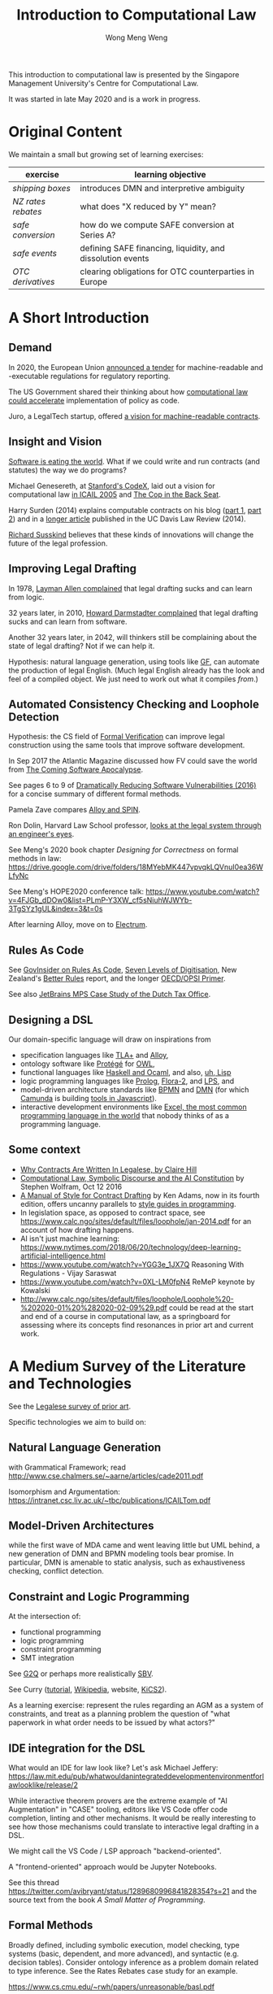 #+TITLE: Introduction to Computational Law
#+AUTHOR: Wong Meng Weng

This introduction to computational law is presented by the Singapore Management University's Centre for Computational Law.

It was started in late May 2020 and is a work in progress.

* Original Content

We maintain a small but growing set of learning exercises:

| exercise         | learning objective                                         |
|------------------+------------------------------------------------------------|
| [[ex-20200527-grocery/][shipping boxes]]   | introduces DMN and interpretive ambiguity                  |
| [[ex-20200609-rebates/][NZ rates rebates]] | what does "X reduced by Y" mean?                           |
| [[ex-20200702-safe-post][safe conversion]]  | how do we compute SAFE conversion at Series A?             |
| [[ex-20200802-safe-events/][safe events]]      | defining SAFE financing, liquidity, and dissolution events |
| [[ex-20200721-otc-eu][OTC derivatives]]  | clearing obligations for OTC counterparties in Europe      |


* A Short Introduction

** Demand

In 2020, the European Union [[https://etendering.ted.europa.eu/cft/cft-display.html?cftId=6051][announced a tender]] for machine-readable and -executable regulations for regulatory reporting.

The US Government shared their thinking about how [[https://18f.gsa.gov/2020/05/12/rapid-implementation-of-policy-as-code/][computational law could accelerate]] implementation of policy as code.

Juro, a LegalTech startup, offered [[https://info.juro.com/machine-readable-contracts][a vision for machine-readable contracts]].

** Insight and Vision

[[https://a16z.com/2011/08/20/why-software-is-eating-the-world/][Software is eating the world]]. What if we could write and run contracts (and statutes) the way we do programs?

Michael Genesereth, at [[https://codex.stanford.edu/][Stanford's CodeX]], laid out a vision for computational law [[https://dl.acm.org/doi/10.1145/1165485.1165517][in ICAIL 2005]] and [[http://logic.stanford.edu/publications/genesereth/complaw.pdf][The Cop in the Back Seat]].

Harry Surden (2014) explains computable contracts on his blog ([[http://www.harrysurden.com/wordpress/archives/203][part 1]], [[http://www.harrysurden.com/wordpress/archives/230][part 2]]) and in a [[https://papers.ssrn.com/sol3/papers.cfm?abstract_id=2216866][longer article]] published in the UC Davis Law Review (2014).

[[http://www.susskind.com/][Richard Susskind]] believes that these kinds of innovations will change the future of the legal profession.

** Improving Legal Drafting

In 1978, [[https://drive.google.com/open?id=0BxOaYa8pqqSwdUt5VWdDOWdlREE][Layman Allen complained]] that legal drafting sucks and can learn from logic.

32 years later, in 2010, [[https://drive.google.com/open?id=0B8axPLLxhjQFWGc0ellBYTF3RnM][Howard Darmstadter complained]] that legal drafting sucks and can learn from software.

Another 32 years later, in 2042, will thinkers still be complaining about the state of legal drafting? Not if we can help it.

Hypothesis: natural language generation, using tools like [[http://grammaticalframework.org/][GF]], can automate the production of legal English. (Much legal English already has the look and feel of a compiled object. We just need to work out what it compiles /from/.)

** Automated Consistency Checking and Loophole Detection

Hypothesis: the CS field of [[https://en.wikipedia.org/wiki/Formal_verification][Formal Verification]] can improve legal construction using the same tools that improve software development.

In Sep 2017 the Atlantic Magazine discussed how FV could save the world from [[https://www.theatlantic.com/technology/archive/2017/09/saving-the-world-from-code/540393/][The Coming Software Apocalypse]].

See pages 6 to 9 of [[https://doi.org/10.6028/NIST.IR.8151][Dramatically Reducing Software Vulnerabilities (2016)]] for a concise summary of different formal methods.

Pamela Zave compares [[http://pamelazave.com/compare.pdf][Alloy and SPIN]].

Ron Dolin, Harvard Law School professor, [[https://www.youtube.com/watch?v=YHri1NdYKS0][looks at the legal system through an engineer's eyes]].

See Meng's 2020 book chapter /Designing for Correctness/ on formal methods in law: https://drive.google.com/drive/folders/18MYebMK447vpvqkLQVnuI0ea36WLfyNc

See Meng's HOPE2020 conference talk: https://www.youtube.com/watch?v=4FJGb_dDOw0&list=PLmP-Y3XW_cf5sNiuhWJWYb-3TgSYz1gUL&index=3&t=0s

After learning Alloy, move on to [[http://haslab.github.io/Electrum/][Electrum]].

** Rules As Code

See [[https://govinsider.asia/inclusive-gov/four-things-you-should-know-about-rules-as-code/][GovInsider on Rules As Code]], [[https://docs.google.com/document/d/1DBCGXjLBl31eEKJREDElQY3eqK4BM9IKwnzC37LpKbs/edit#][Seven Levels of Digitisation]], New Zealand's [[https://www.digital.govt.nz/dmsdocument/95-better-rules-for-government-discovery-report/html][Better Rules]] report, and the longer [[https://docs.google.com/document/d/1tcB8WEIZAFN-0Q6qoePDBplPewPX_cU0A1fcryYO8Qc/edit#][OECD/OPSI Primer]].

See also [[https://resources.jetbrains.com/storage/products/mps/docs/MPS_DTO_Case_Study.pdf?_ga=2.202421841.1551463446.1592996255-130442592.1592996255][JetBrains MPS Case Study of the Dutch Tax Office]].

** Designing a DSL

Our domain-specific language will draw on inspirations from
- specification languages like [[https://learntla.com/pluscal/][TLA+]] and [[https://alloy.readthedocs.io/][Alloy]],
- ontology software like [[https://protege.stanford.edu/][Protégé]] for [[https://www.w3.org/OWL/][OWL]],
- functional languages like [[https://www.reddit.com/r/haskell/comments/6didpj/to_haskell_or_to_ocaml/][Haskell and Ocaml]], and also, [[http://winestockwebdesign.com/Essays/Lisp_Curse.html][uh, Lisp]]
- logic programming languages like [[https://www.metalevel.at/prolog][Prolog]], [[http://flora.sourceforge.net/][Flora-2]], and [[http://lps.doc.ic.ac.uk/][LPS]], and
- model-driven architecture standards like [[https://camunda.com/bpmn/][BPMN]] and [[https://camunda.com/dmn/][DMN]] (for which [[http://camunda.com/][Camunda]] is building [[http://bpmn.io/][tools in Javascript]]).
- interactive development environments like [[https://martinfowler.com/bliki/IllustrativeProgramming.html][Excel, the most common programming language in the world]] that nobody thinks of as a programming language.

** Some context

- [[https://drive.google.com/open?id=0BxOaYa8pqqSwM2o1ZDNaTno2MXM][Why Contracts Are Written In Legalese, by Claire Hill]]
- [[https://blog.stephenwolfram.com/2016/10/computational-law-symbolic-discourse-and-the-ai-constitution/][Computational Law, Symbolic Discourse and the AI Constitution]] by Stephen Wolfram, Oct 12 2016
- [[https://www.amazon.com/Manual-Style-Contract-Drafting/dp/1634259645/][A Manual of Style for Contract Drafting]] by Ken Adams, now in its fourth edition, offers uncanny parallels to [[https://www.amazon.com/Elements-Programming-Style-2nd/dp/0070342075/][style guides in programming]].
- In legislation space, as opposed to contract space, see https://www.calc.ngo/sites/default/files/loophole/jan-2014.pdf for an account of how drafting happens.
- AI isn't just machine learning: https://www.nytimes.com/2018/06/20/technology/deep-learning-artificial-intelligence.html
- https://www.youtube.com/watch?v=YGG3e_1JX7Q Reasoning With Regulations - Vijay Saraswat
- https://www.youtube.com/watch?v=0XL-LM0fpN4 ReMeP keynote by Kowalski
- http://www.calc.ngo/sites/default/files/loophole/Loophole%20-%202020-01%20%282020-02-09%29.pdf could be read at the start and end of a course in computational law, as a springboard for assessing where its concepts find resonances in prior art and current work.



* A Medium Survey of the Literature and Technologies

See the [[https://legalese.com/prior-art][Legalese survey of prior art]].

Specific technologies we aim to build on:

** Natural Language Generation

with Grammatical Framework; read http://www.cse.chalmers.se/~aarne/articles/cade2011.pdf

Isomorphism and Argumentation: https://intranet.csc.liv.ac.uk/~tbc/publications/ICAILTom.pdf

** Model-Driven Architectures

while the first wave of MDA came and went leaving little but UML behind, a new generation of DMN and BPMN modeling tools bear promise. In particular, DMN is amenable to static analysis, such as exhaustiveness checking, conflict detection.

** Constraint and Logic Programming

At the intersection of:
- functional programming
- logic programming
- constraint programming
- SMT integration

See [[https://www.cs.yale.edu/homes/piskac/papers/2019HallahanETALquasiquoter.pdf][G2Q]] or perhaps more realistically [[https://hackage.haskell.org/package/sbv][SBV]].

See Curry ([[https://www.informatik.uni-kiel.de/~curry/tutorial/tutorial.pdf][tutorial]], [[https://en.wikipedia.org/wiki/Curry_(programming_language)][Wikipedia]], website, [[https://www-ps.informatik.uni-kiel.de/kics2/][KiCS2]]).

As a learning exercise: represent the rules regarding an AGM as a system of constraints, and treat as a planning problem the question of "what paperwork in what order needs to be issued by what actors?"

** IDE integration for the DSL

What would an IDE for law look like? Let's ask Michael Jeffery:  https://law.mit.edu/pub/whatwouldanintegrateddevelopmentenvironmentforlawlooklike/release/2

While interactive theorem provers are the extreme example of "AI Augmentation" in "CASE" tooling, editors like VS Code offer code completion, linting and other mechanisms. It would be really interesting to see how those mechanisms could translate to interactive legal drafting in a DSL.

We might call the VS Code / LSP approach "backend-oriented".

A "frontend-oriented" approach would be Jupyter Notebooks.

See this thread  https://twitter.com/avibryant/status/1289680996841828354?s=21 and the source text from the book /A Small Matter of Programming/.

** Formal Methods

Broadly defined, including symbolic execution, model checking, type systems (basic, dependent, and more advanced), and syntactic (e.g. decision tables). Consider ontology inference as a problem domain related to type inference. See the Rates Rebates case study for an example.

https://www.cs.cmu.edu/~rwh/papers/unreasonable/basl.pdf

* A Longer Syllabus

** Rules as Code:

1. Current projects

   1. New Zealand's [[https://www.digital.govt.nz/dmsdocument/95-better-rules-for-government-discovery-report/html][Better Rules]] was a major recent RaC project that made quite a splash.
   2. Canada: review Scott McNaughton's reports ([[https://medium.com/@mcnaughton.sa/week-49-lessons-learned-from-the-regulatory-ai-projects-part-3-a7f65991fc93][49]],[[https://medium.com/@mcnaughton.sa/week-50-reflections-on-rules-as-code-5878ff42d43c][50]],[[https://medium.com/@mcnaughton.sa/week-51-what-a-year-of-innovation-has-taught-me-part-1-132a66b6c669][51]],[[https://medium.com/@mcnaughton.sa/week-52-what-a-year-of-innovation-has-taught-me-part-2-f7f677924296][52]],[[https://medium.com/@mcnaughton.sa/week-54-a-new-reality-at-least-for-the-next-month-ba54c8672017][54]]) and Jason Morris's contributions: ([[https://medium.com/@jason_90344/playing-along-with-rules-as-code-6c837b42a33e][1]],[[https://medium.com/@jason_90344/playing-along-with-rules-as-code-part-2-4acc82c53f95][2]],[[https://medium.com/@jason_90344/playing-along-with-rules-as-code-part-3-52d6286f8245?source=---------7------------------][3]],[[https://medium.com/@jason_90344/playing-along-with-rules-as-code-part-4-b715c1a924a9?source=---------6------------------][4]],[[https://medium.com/@jason_90344/playing-along-with-rules-as-code-part-5-8195334dcb35][5]],[[https://medium.com/@jason_90344/playing-along-with-rules-as-code-part-6-5a30121a2a84][6]])

2. Background

   1. Demonstration of [[https://youtu.be/b6kkvvHfEOo?t=384][ErgoAI and Reg W]]
   2. [[https://govinsider.asia/inclusive-gov/four-things-you-should-know-about-rules-as-code/][GovInsider on Rules As Code]]
   3. [[https://docs.google.com/presentation/d/1wdchIf6MHslAk-sq7FetMJUufiIGmcjDb4RtgeT78xI/edit#slide=id.g5cd7f96258_0_6][Pia Andrews's RaC deck]]
   4. [[https://docs.google.com/document/d/1DBCGXjLBl31eEKJREDElQY3eqK4BM9IKwnzC37LpKbs/edit#][RaC: Seven Levels of Digitisation]] offers a hierarchy for context
   5. [[https://drive.google.com/open?id=0BxOaYa8pqqSwVmg2bm9Sc3J2Tmc][British Nationality Act as a Logic Program]] was the OG RaC project
   6. [[https://twitter.com/jacintodavila/status/1241056686384787456][Covid Contact Tracing in a Rule Engine]] demos LPS and the Event
      Calculus. For motivation, see tjharrop's [[https://twitter.com/tjharrop/status/1242014978581786624][tweet]] and [[https://medium.com/@tjharrop/why-you-should-code-your-covid-19-policies-and-laws-ea2d7c423d29][post]]. Subsequently, [[http://wombatwombat.github.io][wombatwombat.github.io]]
      and [[https://18f.gsa.gov/2020/05/12/rapid-implementation-of-policy-as-code/]]
   7. Oracle Policy Automation. [[https://www.youtube.com/watch?v=6K9Pg72vmyk][introduction by Jason Morris]]

3. Relevant academic work and open standards

   1. [[https://en.wikipedia.org/wiki/Knowledge_representation_and_reasoning][Intro to KRR generally]].
   2. The notion of [[https://en.wikipedia.org/wiki/Model-driven_engineering][model-driven engineering]] underlies DMN. Remember UML? Many legal texts
      specify rules of the form "A is a B if C is a D". DMN represents
      these rules well.
   3. [[https://camunda.com/dmn/][DMN 1.1 Tutorial]]
   4. htttp://blog.athico.com/2017/01/dmn-runtime-example-with-drools.html
   5. [[https://www.researchgate.net/publication/277498922_LegalRuleML_Design_Principles_and_Foundations][LegalRuleML]]; [[http://cs.unb.ca/~boley/papers/RuleML-Overarching.pdf][RuleML]]; [[https://en.wikipedia.org/wiki/Rule_Interchange_Format][RIF]]
   6. [[https://xalgorithms.org/images/Xalgorithms_Lightpaper_2020-02-03_v1.03.pdf][XAlgorithms]] has been championing "Rules as Data" and an "Internet of Rules".
   7. [[https://openfisca.org/en/][OpenFisca]]
   8. [[http://lps.doc.ic.ac.uk/][LPS]]
   9. [[https://catala-lang.org/][Catala]] and [[https://fr.openfisca.org/legislation/][OpenFisca]] are other points of reference
   10. Legal Ontologies
       - introducing [[https://drive.google.com/open?id=1qtnDwcpdOdu3xvtjQ7j5GizC827Ht2_t][SUMO]]
       - introducing [[https://drive.google.com/open?id=0BxOaYa8pqqSwTUVNYWltWWJOYkk][LKIF-Core]]
       - introducing [[https://en.wikipedia.org/wiki/Web_Ontology_Language][OWL]]
   11. [[https://drive.google.com/open?id=0BxOaYa8pqqSwQUlBYVdVU1JHSnM][Rule Extraction from Regulations]], Adam Wyner
   12. Browse recent conference proceedings of [[https://mirelproject.eu][mirelproject.eu]]; [[http://www.iaail.org/?q=article/icail-2019][ICAIL]]; [[https://rulemlrr19.inf.unibz.it/][RuleML+RR]];[[https://jurix2019.oeg-upm.net/][ Jurix]].

4. Re DMN and FEEL:

   1. [[https://www.rand.org/pubs/research_memoranda/RM3306.html]]
   2. [[https://twitter.com/hillelogram/status/1166429051797549059]]
   3. [[https://t.co/CEP3jX5WLa?amp=1]]
   4. [[https://pdfs.semanticscholar.org/750f/ecf4349faeeab9a827a929de37be30f3df26.pdf]]
   5. [[https://twitter.com/MartinClausen8/status/1253348407105724418]]

** Contracts as Code:

A contract is a serialization of a specification for a distributed system.

A company can be modelled as the sum of its contracts.

1. Current projects

   1. [[http://juro.com][Juro.com]] ([[https://drive.google.com/open?id=1n9uAan9yXKHjmauk2HCNvVSzWxdQYeRw][whitepaper]])
   2. Consider the possibility of embedding machine readable contract
      parameters (data) and terms (logic) in a contract PDF, in [[https://en.wikipedia.org/wiki/Extensible_Metadata_Platform][XMP]]. See also https://github.com/smucclaw/complaw/blob/master/doc/ex-xmp-20200808/
   3. [[https://www.accordproject.org/][Clause's Accord Project]]
   4. Markus Voelter on Martin Clausen's work: https://www.youtube.com/watch?v=kOBth0iEKFw

2. Background

   1. Early work in 1998: [[https://drive.google.com/open?id=0BxOaYa8pqqSwNTk4MVNMSG55Uk0][Ronald Lee, Petri Nets]]
   2. Flood & Goodenough 2015, [[https://drive.google.com/open?id=0BxOaYa8pqqSwSVdsaHdvYUNjdHM][Contracts as Automaton]]
   3. [[https://www.fpml.org/the_standard/current/][FpML]] just so you know it's out there;
      [[http://web.archive.org/web/20180603085441/https://www.lexifi.com/product/technology/contract-description-language][MLFi by lexifi.com]] ([[https://dl.acm.org/doi/10.1145/351240.351267][functional pearl]]), is perhaps the best-known example of a [[http://www.dslfin.org/resources.html][financial DSL]]
   4. MICA:  http://www.irisa.fr/s4/tools/mica/Mica__A_Modal_Interface_Compositional_Analysis_Library/Modal_Interfaces.html

3. Relevant academic work and open standards

   1. Lay introduction to formal methods: [[https://www.theatlantic.com/technology/archive/2017/09/saving-the-world-from-code/540393/][the Coming Software Apocalypse]]
   2. Contract Formalization: [[https://drive.google.com/open?id=0BxOaYa8pqqSwbl9GMWtwVU5HSFU][Hvitved's PhD thesis]]; John Camilleri's [[https://drive.google.com/open?id=1vHHbR-7yXIdG_xNPCOyEZujjNl6EjMsn][PhD thesis]]
   3. BPMN tutorial [[https://www.visual-paradigm.com/tutorials/bpmn1.jsp][1]],[[https://www.visual-paradigm.com/tutorials/bpmn2.jsp][2]],[[https://www.visual-paradigm.com/tutorials/bpmn3.jsp][3]],[[https://www.visual-paradigm.com/tutorials/bpmn4.jsp][4]]
   4. [[http://www.cse.chalmers.se/~gersch/slides-talks/slides-ATVA-07.pdf][Model Checking Contracts]].
   5. Introduction to [[https://pat.comp.nus.edu.sg/?page_id=2581][PAT]] by Sun Jun?
   6. @hillelogram's [[https://hillelwayne.com/post/business-case-formal-methods/][The Business Case for Formal Methods]]: [[https://medium.com/@jason_90344/utterly-unpersuasive-formal-methods-and-law-bb8ecf048374][discussion with Jason Morris]]
   7. [[https://en.wikipedia.org/wiki/CTL*][CTL*]], [[https://gist.github.com/simkimsia/cdbbc6279c45a054030ac13730385bd9][verification systems for BPMN]]
   8. discussion of [[https://en.wikipedia.org/wiki/Modal_logic][modal logics]]: deontic, epistemic, temporal logics.
   9. [[https://microsoft.github.io/language-server-protocol/][Language Server Protocol]] makes life easier for developers
   10. deukti https://deducteam.github.io/
   11. https://justinh.su/files/papers/taxes.pdf Death, Taxes, and Formal Verification: tax avoidance as a problem in graph traversal and transformation.
   12. https://www.andrew.cmu.edu/user/danupam/bdmn-oakland06.pdf LTL for privacy policies

** Expert System / Document Assembly Prototypes

1. Current projects and startups

   1. [[https://docassemble.org/][docassemble]]
   2. [[https://www.neotalogic.com/][Neota Logic]]
   3. [[http://worksheets.stanford.edu][Worksheets.stanford.edu]] (try the public demos) which begat [[http://www.symbium.com/][Symbium]]
   4. [[https://www.ocbc.com/personal-banking/lifegoals/willgenerator/][OCBC's Will Generator]]

2. Background

   1. Exari acquired by [[https://www.coupa.com/products/contract-lifecycle-management/][Coupa: Contract Lifecycle Management]]
   2. [[https://legal.thomsonreuters.com/en/products/contract-express][Contract Express]] acquired by Thomson Reuters
   3. [[https://www.hotdocs.com/][HotDocs]]
   4. [[https://www.oasis-open.org/committees/tc_home.php?wg_abbrev=legaldocml][LegalDocumentML]] and
   5. [[https://en.wikipedia.org/wiki/Akoma_Ntoso][Akoma Ntoso]] are things you might come across
   6. Natural Language Generation could harness [[https://www.grammaticalframework.org/][Grammatical Framework]]

** On Adoption Dynamics

- https://www.youtube.com/watch?v=QyJZzq0v7Z4


